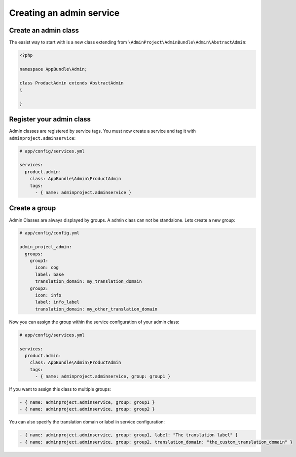 Creating an admin service
=========================

Create an admin class
---------------------

The easist way to start with is a new class extending from ``\AdminProject\AdminBundle\Admin\AbstractAdmin``:

.. code-block:: php

    <?php

    namespace AppBundle\Admin;

    class ProductAdmin extends AbstractAdmin
    {

    }

Register your admin class
-------------------------

Admin classes are registered by service tags. You must now create a service and tag it with ``adminproject.adminservice``:

.. code-block:: yaml

    # app/config/services.yml

    services:
      product.admin:
        class: AppBundle\Admin\ProductAdmin
        tags:
          - { name: adminproject.adminservice }

Create a group
--------------

Admin Classes are always displayed by groups. A admin class can not be standalone. Lets create a new group:

.. code-block:: yaml

    # app/config/config.yml

    admin_project_admin:
      groups:
        group1:
          icon: cog
          label: base
          translation_domain: my_translation_domain
        group2:
          icon: info
          label: info_label
          translation_domain: my_other_translation_domain

Now you can assign the group within the service configuration of your admin class:

.. code-block:: yaml

    # app/config/services.yml

    services:
      product.admin:
        class: AppBundle\Admin\ProductAdmin
        tags:
          - { name: adminproject.adminservice, group: group1 }

If you want to assign this class to multiple groups:

.. code-block:: yaml

      - { name: adminproject.adminservice, group: group1 }
      - { name: adminproject.adminservice, group: group2 }

You can also specify the translation domain or label in service configuration:

.. code-block:: yaml

      - { name: adminproject.adminservice, group: group1, label: "The translation label" }
      - { name: adminproject.adminservice, group: group2, translation_domain: "the_custom_translation_domain" }




